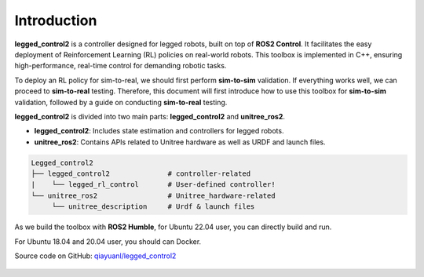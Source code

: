 .. index:: pair: page; Introduction

Introduction
============

**legged_control2** is a controller designed for legged robots, built on top of **ROS2 Control**. 
It facilitates the easy deployment of Reinforcement Learning (RL) policies on real-world robots.
This toolbox is implemented in C++, ensuring high-performance, real-time control for demanding robotic tasks.

To deploy an RL policy for sim-to-real, we should first perform **sim-to-sim** validation. 
If everything works well, we can proceed to **sim-to-real** testing.
Therefore, this document will first introduce how to use this toolbox for **sim-to-sim** validation, 
followed by a guide on conducting **sim-to-real** testing.


**legged_control2** is divided into two main parts: **legged_control2** and **unitree_ros2**.

- **legged_control2**: Includes state estimation and controllers for legged robots.
- **unitree_ros2**: Contains APIs related to Unitree hardware as well as URDF and launch files.

.. code-block:: console

   Legged_control2
   ├── legged_control2              # controller-related
   |    └── legged_rl_control       # User-defined controller!
   └── unitree_ros2                 # Unitree_hardware-related
        └── unitree_description     # Urdf & launch files


As we build the toolbox with **ROS2 Humble**, for Ubuntu 22.04 user, you can directly build and run.

For Ubuntu 18.04 and 20.04 user, you should can Docker.


|GitHub| Source code on GitHub: `qiayuanl/legged_control2 <https://github.com/qiayuanl/legged_control2>`_

  .. |GitHub| image:: ./img/GitHub-Mark-120px-plus.png
     :scale: 25
     :alt: GitHub logo cannot be displayed!
     :target: ./img/GitHub-Mark-120px-plus.png
     :class: no-scaled-link